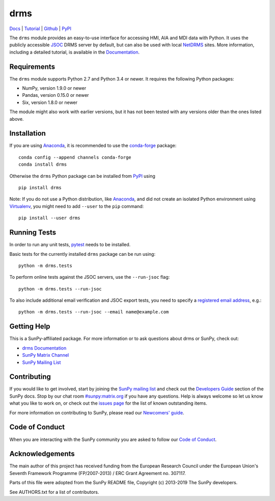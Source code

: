 ====
drms
====

`Docs <https://docs.sunpy.org/projects/drms>`_ |
`Tutorial <https://docs.sunpy.org/projects/drms/en/latest/tutorial.html>`_ |
`Github <https://github.com/sunpy/drms>`_ |
`PyPI <https://pypi.python.org/pypi/drms>`_ 

|JOSS| |Zenodo|

.. |JOSS| image:: https://joss.theoj.org/papers/10.21105/joss.01614/status.svg
   :target: https://doi.org/10.21105/joss.01614
.. |Zenodo| image:: https://zenodo.org/badge/58651845.svg
   :target: https://zenodo.org/badge/latestdoi/58651845

The ``drms`` module provides an easy-to-use interface for accessing HMI,
AIA and MDI data with Python. It uses the publicly accessible
`JSOC <http://jsoc.stanford.edu/>`_ DRMS server by default, but can also
be used with local `NetDRMS <http://jsoc.stanford.edu/netdrms/>`_ sites.
More information, including a detailed tutorial, is available in the
`Documentation <https://docs.sunpy.org/projects/drms>`_.


Requirements
------------

The ``drms`` module supports Python 2.7 and Python 3.4 or newer. It
requires the following Python packages:

-  NumPy, version 1.9.0 or newer
-  Pandas, version 0.15.0 or newer
-  Six, version 1.8.0 or newer

The module might also work with earlier versions, but it has not been
tested with any versions older than the ones listed above.


Installation
------------

If you are using `Anaconda`_, it is recommended to use the `conda-forge`_
package::

    conda config --append channels conda-forge
    conda install drms

Otherwise the ``drms`` Python package can be installed from `PyPI`_ using

::

    pip install drms

Note: If you do not use a Python distribution, like `Anaconda`_,
and did not create an isolated Python environment using `Virtualenv`_,
you might need to add ``--user`` to the ``pip`` command::

    pip install --user drms


.. _PyPI: https://pypi.python.org/pypi/drms
.. _conda-forge: https://anaconda.org/conda-forge/drms
.. _Anaconda: https://www.anaconda.com/distribution/
.. _Virtualenv: https://virtualenv.pypa.io


Running Tests
-------------

In order to run any unit tests, `pytest`_ needs to be installed.

Basic tests for the currently installed ``drms`` package can be run using::

    python -m drms.tests

To perform online tests against the JSOC servers, use the ``--run-jsoc`` flag::

    python -m drms.tests --run-jsoc

To also include additional email verification and JSOC export tests,
you need to specify a `registered email address`_, e.g.::

    python -m drms.tests --run-jsoc --email name@example.com

.. _pytest: https://pypi.org/project/pytest/
.. _registered email address: http://jsoc.stanford.edu/ajax/register_email.html


Getting Help
------------

This is a SunPy-affiliated package. For more information or to ask questions
about drms or SunPy, check out:

-  `drms Documentation`_
-  `SunPy Matrix Channel`_
-  `SunPy Mailing List`_

.. _drms Documentation: https://docs.sunpy.org/projects/drms/en/latest/
.. _SunPy Matrix Channel: https://riot.im/app/#/room/#sunpy:matrix.org
.. _SunPy Mailing List: https://groups.google.com/forum/#!forum/sunpy


Contributing
------------

If you would like to get involved, start by joining the `SunPy mailing list`_
and check out the `Developers Guide`_ section of the SunPy docs. Stop by our
chat room `#sunpy:matrix.org`_ if you have any questions.
Help is always welcome so let us know what you like to work on, or check out
the `issues page`_ for the list of known outstanding items.

For more information on contributing to SunPy, please read our
`Newcomers' guide`_.

.. _SunPy mailing list: https://groups.google.com/forum/#!forum/sunpy
.. _Developers Guide: https://docs.sunpy.org/en/latest/dev_guide/index.html
.. _`#sunpy:matrix.org`: https://riot.im/app/#/room/#sunpy:matrix.org
.. _issues page: https://github.com/sunpy/drms/issues
.. _Newcomers' guide: https://docs.sunpy.org/en/latest/dev_guide/newcomers.html


Code of Conduct
---------------

When you are interacting with the SunPy community you are asked to follow
our `Code of Conduct`_.

.. _Code of Conduct: https://docs.sunpy.org/en/latest/code_of_conduct.html


Acknowledgements
----------------

The main author of this project has received funding from the European
Research Council under the European Union's Seventh Framework Programme
(FP/2007-2013) / ERC Grant Agreement no. 307117.

Parts of this file were adopted from the SunPy README file,
Copyright (c) 2013-2019 The SunPy developers.

See AUTHORS.txt for a list of contributors.
